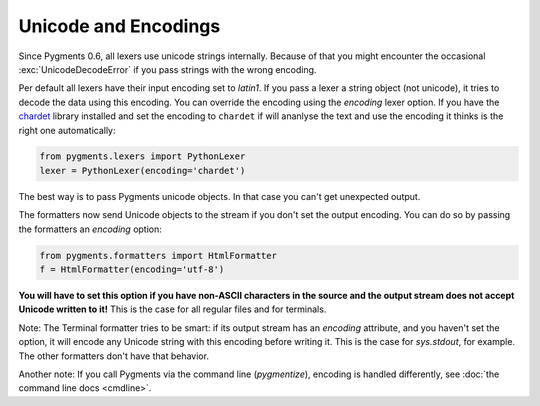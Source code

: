 =====================
Unicode and Encodings
=====================

Since Pygments 0.6, all lexers use unicode strings internally. Because of that
you might encounter the occasional :exc:`UnicodeDecodeError` if you pass strings
with the wrong encoding.

Per default all lexers have their input encoding set to `latin1`.
If you pass a lexer a string object (not unicode), it tries to decode the data
using this encoding.
You can override the encoding using the `encoding` lexer option. If you have the
`chardet`_ library installed and set the encoding to ``chardet`` if will ananlyse
the text and use the encoding it thinks is the right one automatically:

.. sourcecode:: python

    from pygments.lexers import PythonLexer
    lexer = PythonLexer(encoding='chardet')

The best way is to pass Pygments unicode objects. In that case you can't get
unexpected output.

The formatters now send Unicode objects to the stream if you don't set the
output encoding. You can do so by passing the formatters an `encoding` option:

.. sourcecode:: python

    from pygments.formatters import HtmlFormatter
    f = HtmlFormatter(encoding='utf-8')

**You will have to set this option if you have non-ASCII characters in the
source and the output stream does not accept Unicode written to it!**
This is the case for all regular files and for terminals.

Note: The Terminal formatter tries to be smart: if its output stream has an
`encoding` attribute, and you haven't set the option, it will encode any
Unicode string with this encoding before writing it. This is the case for
`sys.stdout`, for example. The other formatters don't have that behavior.

Another note: If you call Pygments via the command line (`pygmentize`),
encoding is handled differently, see :doc:`the command line docs <cmdline>`.

.. versionadded:: 0.7
   The formatters now also accept an `outencoding` option which will override
   the `encoding` option if given. This makes it possible to use a single
   options dict with lexers and formatters, and still have different input and
   output encodings.

.. _chardet: http://chardet.feedparser.org/
